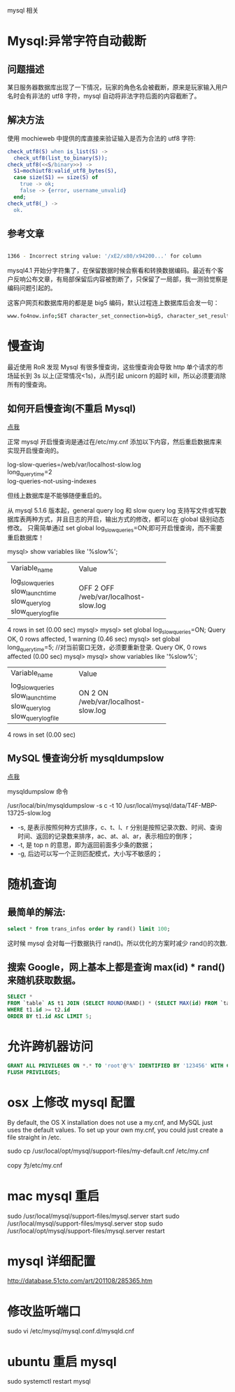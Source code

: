 mysql 相关

* Mysql:异常字符自动截断
** 问题描述

某日服务器数据库出现了一下情况，玩家的角色名会被截断，原来是玩家输入用户名时会有非法的 utf8 字符，mysql 自动将非法字符后面的内容截断了。

** 解决方法

使用 mochieweb 中提供的库直接来验证输入是否为合法的 utf8 字符:

#+begin_src erlang
check_utf8(S) when is_list(S) ->
  check_utf8(list_to_binary(S));
check_utf8(<<S/binary>>) ->
  S1=mochiutf8:valid_utf8_bytes(S),
  case size(S1) == size(S) of
    true -> ok;
    false -> {error, username_unvalid}
  end;
check_utf8(_) ->
  ok.
#+end_src

** 参考文章

#+begin_src bash
  
1366 - Incorrect string value: '/xE2/x80/x94200...' for column

#+end_src

mysql4.1 开始分字符集了，在保留数据时候会察看和转换数据编码。最近有个客户反响公布文章，有局部保留后内容被割断了，只保留了一局部，我一测验觉察是编码问题引起的。

这客户网页和数据库用的都是是 big5 编码，默认过程连上数据库后会发一句：

#+begin_src bash
www.fo4now.info;SET character_set_connection=big5, character_set_results=big5, character_set_client=binary
#+end_src
* 慢查询
最近使用 RoR 发现 Mysql 有很多慢查询，这些慢查询会导致 http 单个请求的市场延长到 3s 以上(正常情况<1s)，从而引起 unicorn 的超时 kill，所以必须要消除所有的慢查询。

** 如何开启慢查询(不重启 Mysql)

[[http://coolnull.com/3312.html][点我]]

正常 mysql 开启慢查询是通过在/etc/my.cnf 添加以下内容，然后重启数据库来实现开启慢查询的。

#+begin_verse
log-slow-queries=/web/var/localhost-slow.log
long_query_time=2
log-queries-not-using-indexes
#+end_verse


但线上数据库是不能够随便重启的。

从 mysql 5.1.6 版本起，general query log 和 slow query log 支持写文件或写数据库表两种方式，并且日志的开启，输出方式的修改，都可以在 global 级别动态修改。
只需简单通过 set global log_slow_queries=ON;即可开启慢查询，而不需要重启数据库！


mysql> show variables like '%slow%';
+---------------------+-----------------------------+
| Variable_name       | Value                       |
+---------------------+-----------------------------+
| log_slow_queries    | OFF                         |
| slow_launch_time    | 2                           |
| slow_query_log      | OFF                         |
| slow_query_log_file | /web/var/localhost-slow.log |
+---------------------+-----------------------------+
4 rows in set (0.00 sec)
mysql>
mysql> set global log_slow_queries=ON;
Query OK, 0 rows affected, 1 warning (0.46 sec)
mysql> set global long_query_time=5;  //对当前窗口无效，必须要重新登录.
Query OK, 0 rows affected (0.00 sec)
mysql>
mysql> show variables like '%slow%';
+---------------------+-----------------------------+
| Variable_name       | Value                       |
+---------------------+-----------------------------+
| log_slow_queries    | ON                          |
| slow_launch_time    | 2                           |
| slow_query_log      | ON                          |
| slow_query_log_file | /web/var/localhost-slow.log |
+---------------------+-----------------------------+
4 rows in set (0.00 sec)

** MySQL 慢查询分析 mysqldumpslow

[[http://www.ccvita.com/410.html][点我]]

mysqldumpslow 命令

/usr/local/bin/mysqldumpslow -s c -t 10 /usr/local/mysql/data/T4F-MBP-13725-slow.log

+ -s, 是表示按照何种方式排序，c、t、l、r 分别是按照记录次数、时间、查询时间、返回的记录数来排序，ac、at、al、ar，表示相应的倒序；
+ -t, 是 top n 的意思，即为返回前面多少条的数据；
+ -g, 后边可以写一个正则匹配模式，大小写不敏感的；
* 随机查询

** 最简单的解法:

#+begin_src sql
select * from trans_infos order by rand() limit 100;
#+end_src

这时候 mysql 会对每一行数据执行 rand()。所以优化的方案时减少 rand()的次数.

** 搜索 Google，网上基本上都是查询 max(id) * rand()来随机获取数据。

#+begin_src sql
SELECT *
FROM `table` AS t1 JOIN (SELECT ROUND(RAND() * (SELECT MAX(id) FROM `table`)) AS id) AS t2
WHERE t1.id >= t2.id
ORDER BY t1.id ASC LIMIT 5;
#+end_src

* 允许跨机器访问

#+begin_src sql
GRANT ALL PRIVILEGES ON *.* TO 'root'@'%' IDENTIFIED BY '123456' WITH GRANT OPTION;
FLUSH PRIVILEGES;
#+end_src

* osx 上修改 mysql 配置

By default, the OS X installation does not use a my.cnf, and MySQL just uses the default values. To set up your own my.cnf, you could just create a file straight in /etc.

sudo cp /usr/local/opt/mysql/support-files/my-default.cnf   /etc/my.cnf

copy 为/etc/my.cnf

* mac mysql 重启

sudo /usr/local/mysql/support-files/mysql.server start
sudo /usr/local/mysql/support-files/mysql.server stop
sudo /usr/local/opt/mysql/support-files/mysql.server restart

* mysql 详细配置
http://database.51cto.com/art/201108/285365.htm
* 修改监听端口

  sudo vi /etc/mysql/mysql.conf.d/mysqld.cnf

* ubuntu 重启 mysql
  sudo systemctl  restart mysql
